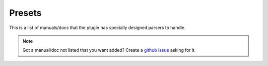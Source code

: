 Presets
========
This is a list of manuals/docs that the plugin has specially designed parsers to handle.

.. NOTE::
    Got a manual/doc not listed that you want added? Create a `github issue <https://github.com/cibere/Flow.Launcher.Plugin.rtfm/issues>`__ asking for it.

.. list-presets::